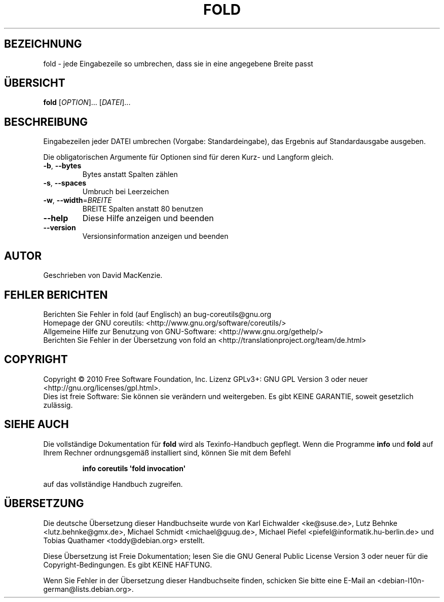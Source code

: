 .\" DO NOT MODIFY THIS FILE!  It was generated by help2man 1.35.
.\"*******************************************************************
.\"
.\" This file was generated with po4a. Translate the source file.
.\"
.\"*******************************************************************
.TH FOLD 1 "April 2010" "GNU coreutils 8.5" "Dienstprogramme für Benutzer"
.SH BEZEICHNUNG
fold \- jede Eingabezeile so umbrechen, dass sie in eine angegebene Breite
passt
.SH ÜBERSICHT
\fBfold\fP [\fIOPTION\fP]... [\fIDATEI\fP]...
.SH BESCHREIBUNG
.\" Add any additional description here
.PP
Eingabezeilen jeder DATEI umbrechen (Vorgabe: Standardeingabe), das Ergebnis
auf Standardausgabe ausgeben.
.PP
Die obligatorischen Argumente für Optionen sind für deren Kurz\- und Langform
gleich.
.TP 
\fB\-b\fP, \fB\-\-bytes\fP
Bytes anstatt Spalten zählen
.TP 
\fB\-s\fP, \fB\-\-spaces\fP
Umbruch bei Leerzeichen
.TP 
\fB\-w\fP, \fB\-\-width\fP=\fIBREITE\fP
BREITE Spalten anstatt 80 benutzen
.TP 
\fB\-\-help\fP
Diese Hilfe anzeigen und beenden
.TP 
\fB\-\-version\fP
Versionsinformation anzeigen und beenden
.SH AUTOR
Geschrieben von David MacKenzie.
.SH "FEHLER BERICHTEN"
Berichten Sie Fehler in fold (auf Englisch) an bug\-coreutils@gnu.org
.br
Homepage der GNU coreutils: <http://www.gnu.org/software/coreutils/>
.br
Allgemeine Hilfe zur Benutzung von GNU\-Software:
<http://www.gnu.org/gethelp/>
.br
Berichten Sie Fehler in der Übersetzung von fold an
<http://translationproject.org/team/de.html>
.SH COPYRIGHT
Copyright \(co 2010 Free Software Foundation, Inc. Lizenz GPLv3+: GNU GPL
Version 3 oder neuer <http://gnu.org/licenses/gpl.html>.
.br
Dies ist freie Software: Sie können sie verändern und weitergeben. Es gibt
KEINE GARANTIE, soweit gesetzlich zulässig.
.SH "SIEHE AUCH"
Die vollständige Dokumentation für \fBfold\fP wird als Texinfo\-Handbuch
gepflegt. Wenn die Programme \fBinfo\fP und \fBfold\fP auf Ihrem Rechner
ordnungsgemäß installiert sind, können Sie mit dem Befehl
.IP
\fBinfo coreutils \(aqfold invocation\(aq\fP
.PP
auf das vollständige Handbuch zugreifen.

.SH ÜBERSETZUNG
Die deutsche Übersetzung dieser Handbuchseite wurde von
Karl Eichwalder <ke@suse.de>,
Lutz Behnke <lutz.behnke@gmx.de>,
Michael Schmidt <michael@guug.de>,
Michael Piefel <piefel@informatik.hu-berlin.de>
und
Tobias Quathamer <toddy@debian.org>
erstellt.

Diese Übersetzung ist Freie Dokumentation; lesen Sie die
GNU General Public License Version 3 oder neuer für die
Copyright-Bedingungen. Es gibt KEINE HAFTUNG.

Wenn Sie Fehler in der Übersetzung dieser Handbuchseite finden,
schicken Sie bitte eine E-Mail an <debian-l10n-german@lists.debian.org>.
